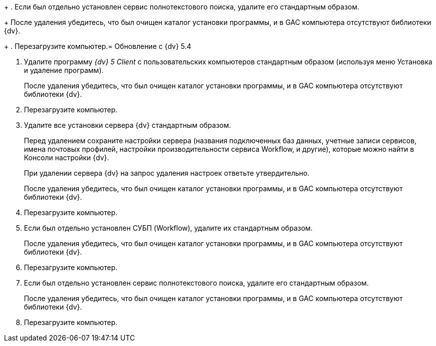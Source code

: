 +
. Если был отдельно установлен сервис полнотекстового поиска, удалите его стандартным образом.
+
После удаления убедитесь, что был очищен каталог установки программы, и в GAC компьютера отсутствуют библиотеки {dv}.
+
. Перезагрузите компьютер.= Обновление с {dv} 5.4

. Удалите программу _{dv} 5 Client_ с пользовательских компьютеров стандартным образом (используя меню Установка и удаление программ).
+
После удаления убедитесь, что был очищен каталог установки программы, и в GAC компьютера отсутствуют библиотеки {dv}.
+
. Перезагрузите компьютер.
+
. Удалите все установки сервера {dv} стандартным образом.
+
Перед удалением сохраните настройки сервера (названия подключенных баз данных, учетные записи сервисов, имена почтовых профилей, настройки производительности сервиса Workflow, и другие), которые можно найти в Консоли настройки {dv}.
+
При удалении сервера {dv} на запрос удаления настроек ответьте утвердительно.
+
После удаления убедитесь, что был очищен каталог установки программы, и в GAC компьютера отсутствуют библиотеки {dv}.
+
. Перезагрузите компьютер.
+
. Если был отдельно установлен СУБП (Workflow), удалите их стандартным образом.
+
После удаления убедитесь, что был очищен каталог установки программы, и в GAC компьютера отсутствуют библиотеки {dv}.
+
. Перезагрузите компьютер.
+
. Если был отдельно установлен сервис полнотекстового поиска, удалите его стандартным образом.
+
После удаления убедитесь, что был очищен каталог установки программы, и в GAC компьютера отсутствуют библиотеки {dv}.
+
. Перезагрузите компьютер.
